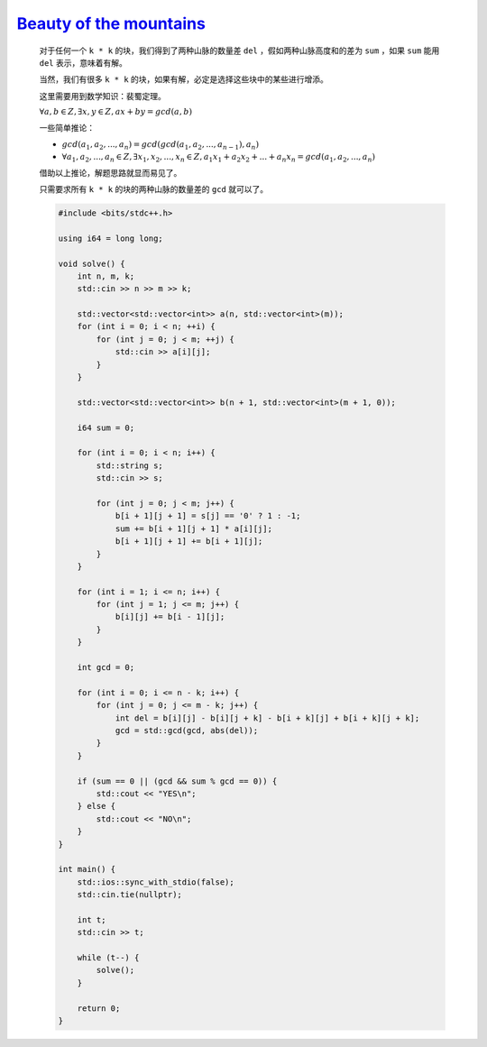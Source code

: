 `Beauty of the mountains <https://codeforces.com/contest/1982/problem/D>`_
===================================================================================

    对于任何一个 ``k * k`` 的块，我们得到了两种山脉的数量差 ``del`` ，假如两种山脉高度和的差为 ``sum`` ，如果 ``sum`` 能用 ``del`` 表示，意味着有解。

    当然，我们有很多 ``k * k`` 的块，如果有解，必定是选择这些块中的某些进行增添。

    这里需要用到数学知识：裴蜀定理。

    :math:`\forall a,b \in Z , \exists x,y  \in Z,ax+by= gcd(a,b)`

    一些简单推论：

    - :math:`gcd(a_{1},a_{2},...,a_{n}) = gcd(gcd(a_{1},a_{2},...,a_{n-1}),a_{n})`

    - :math:`\forall a_{1},a_{2},...,a_{n} \in Z , \exists x_{1},x_{2},...,x_{n}  \in Z,a_{1}x_{1}+a_{2}x_{2}+...+a_{n}x_{n}= gcd(a_{1},a_{2},...,a_{n})`

    借助以上推论，解题思路就显而易见了。

    只需要求所有 ``k * k`` 的块的两种山脉的数量差的 ``gcd`` 就可以了。

    .. code-block:: CPP

        #include <bits/stdc++.h>

        using i64 = long long;

        void solve() {
            int n, m, k;
            std::cin >> n >> m >> k;

            std::vector<std::vector<int>> a(n, std::vector<int>(m));
            for (int i = 0; i < n; ++i) {
                for (int j = 0; j < m; ++j) {
                    std::cin >> a[i][j];
                }
            }

            std::vector<std::vector<int>> b(n + 1, std::vector<int>(m + 1, 0));

            i64 sum = 0;

            for (int i = 0; i < n; i++) {
                std::string s;
                std::cin >> s;

                for (int j = 0; j < m; j++) {
                    b[i + 1][j + 1] = s[j] == '0' ? 1 : -1;
                    sum += b[i + 1][j + 1] * a[i][j];
                    b[i + 1][j + 1] += b[i + 1][j];
                }
            }

            for (int i = 1; i <= n; i++) {
                for (int j = 1; j <= m; j++) {
                    b[i][j] += b[i - 1][j];
                }
            }

            int gcd = 0;

            for (int i = 0; i <= n - k; i++) {
                for (int j = 0; j <= m - k; j++) {
                    int del = b[i][j] - b[i][j + k] - b[i + k][j] + b[i + k][j + k];
                    gcd = std::gcd(gcd, abs(del));
                }
            }

            if (sum == 0 || (gcd && sum % gcd == 0)) {
                std::cout << "YES\n";
            } else {
                std::cout << "NO\n";
            }
        }

        int main() {
            std::ios::sync_with_stdio(false);
            std::cin.tie(nullptr);

            int t;
            std::cin >> t;

            while (t--) {
                solve();
            }

            return 0;
        }